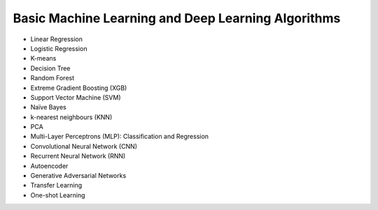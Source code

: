 Basic Machine Learning and Deep Learning Algorithms
=====================================================

- Linear Regression

- Logistic Regression

- K-means

- Decision Tree

- Random Forest

- Extreme Gradient Boosting (XGB)

- Support Vector Machine (SVM)

- Naïve Bayes

- k-nearest neighbours (KNN)

- PCA

- Multi-Layer Perceptrons (MLP): Classification and Regression

- Convolutional Neural Network (CNN)

- Recurrent Neural Network (RNN)

- Autoencoder

- Generative Adversarial Networks

- Transfer Learning

- One-shot Learning




